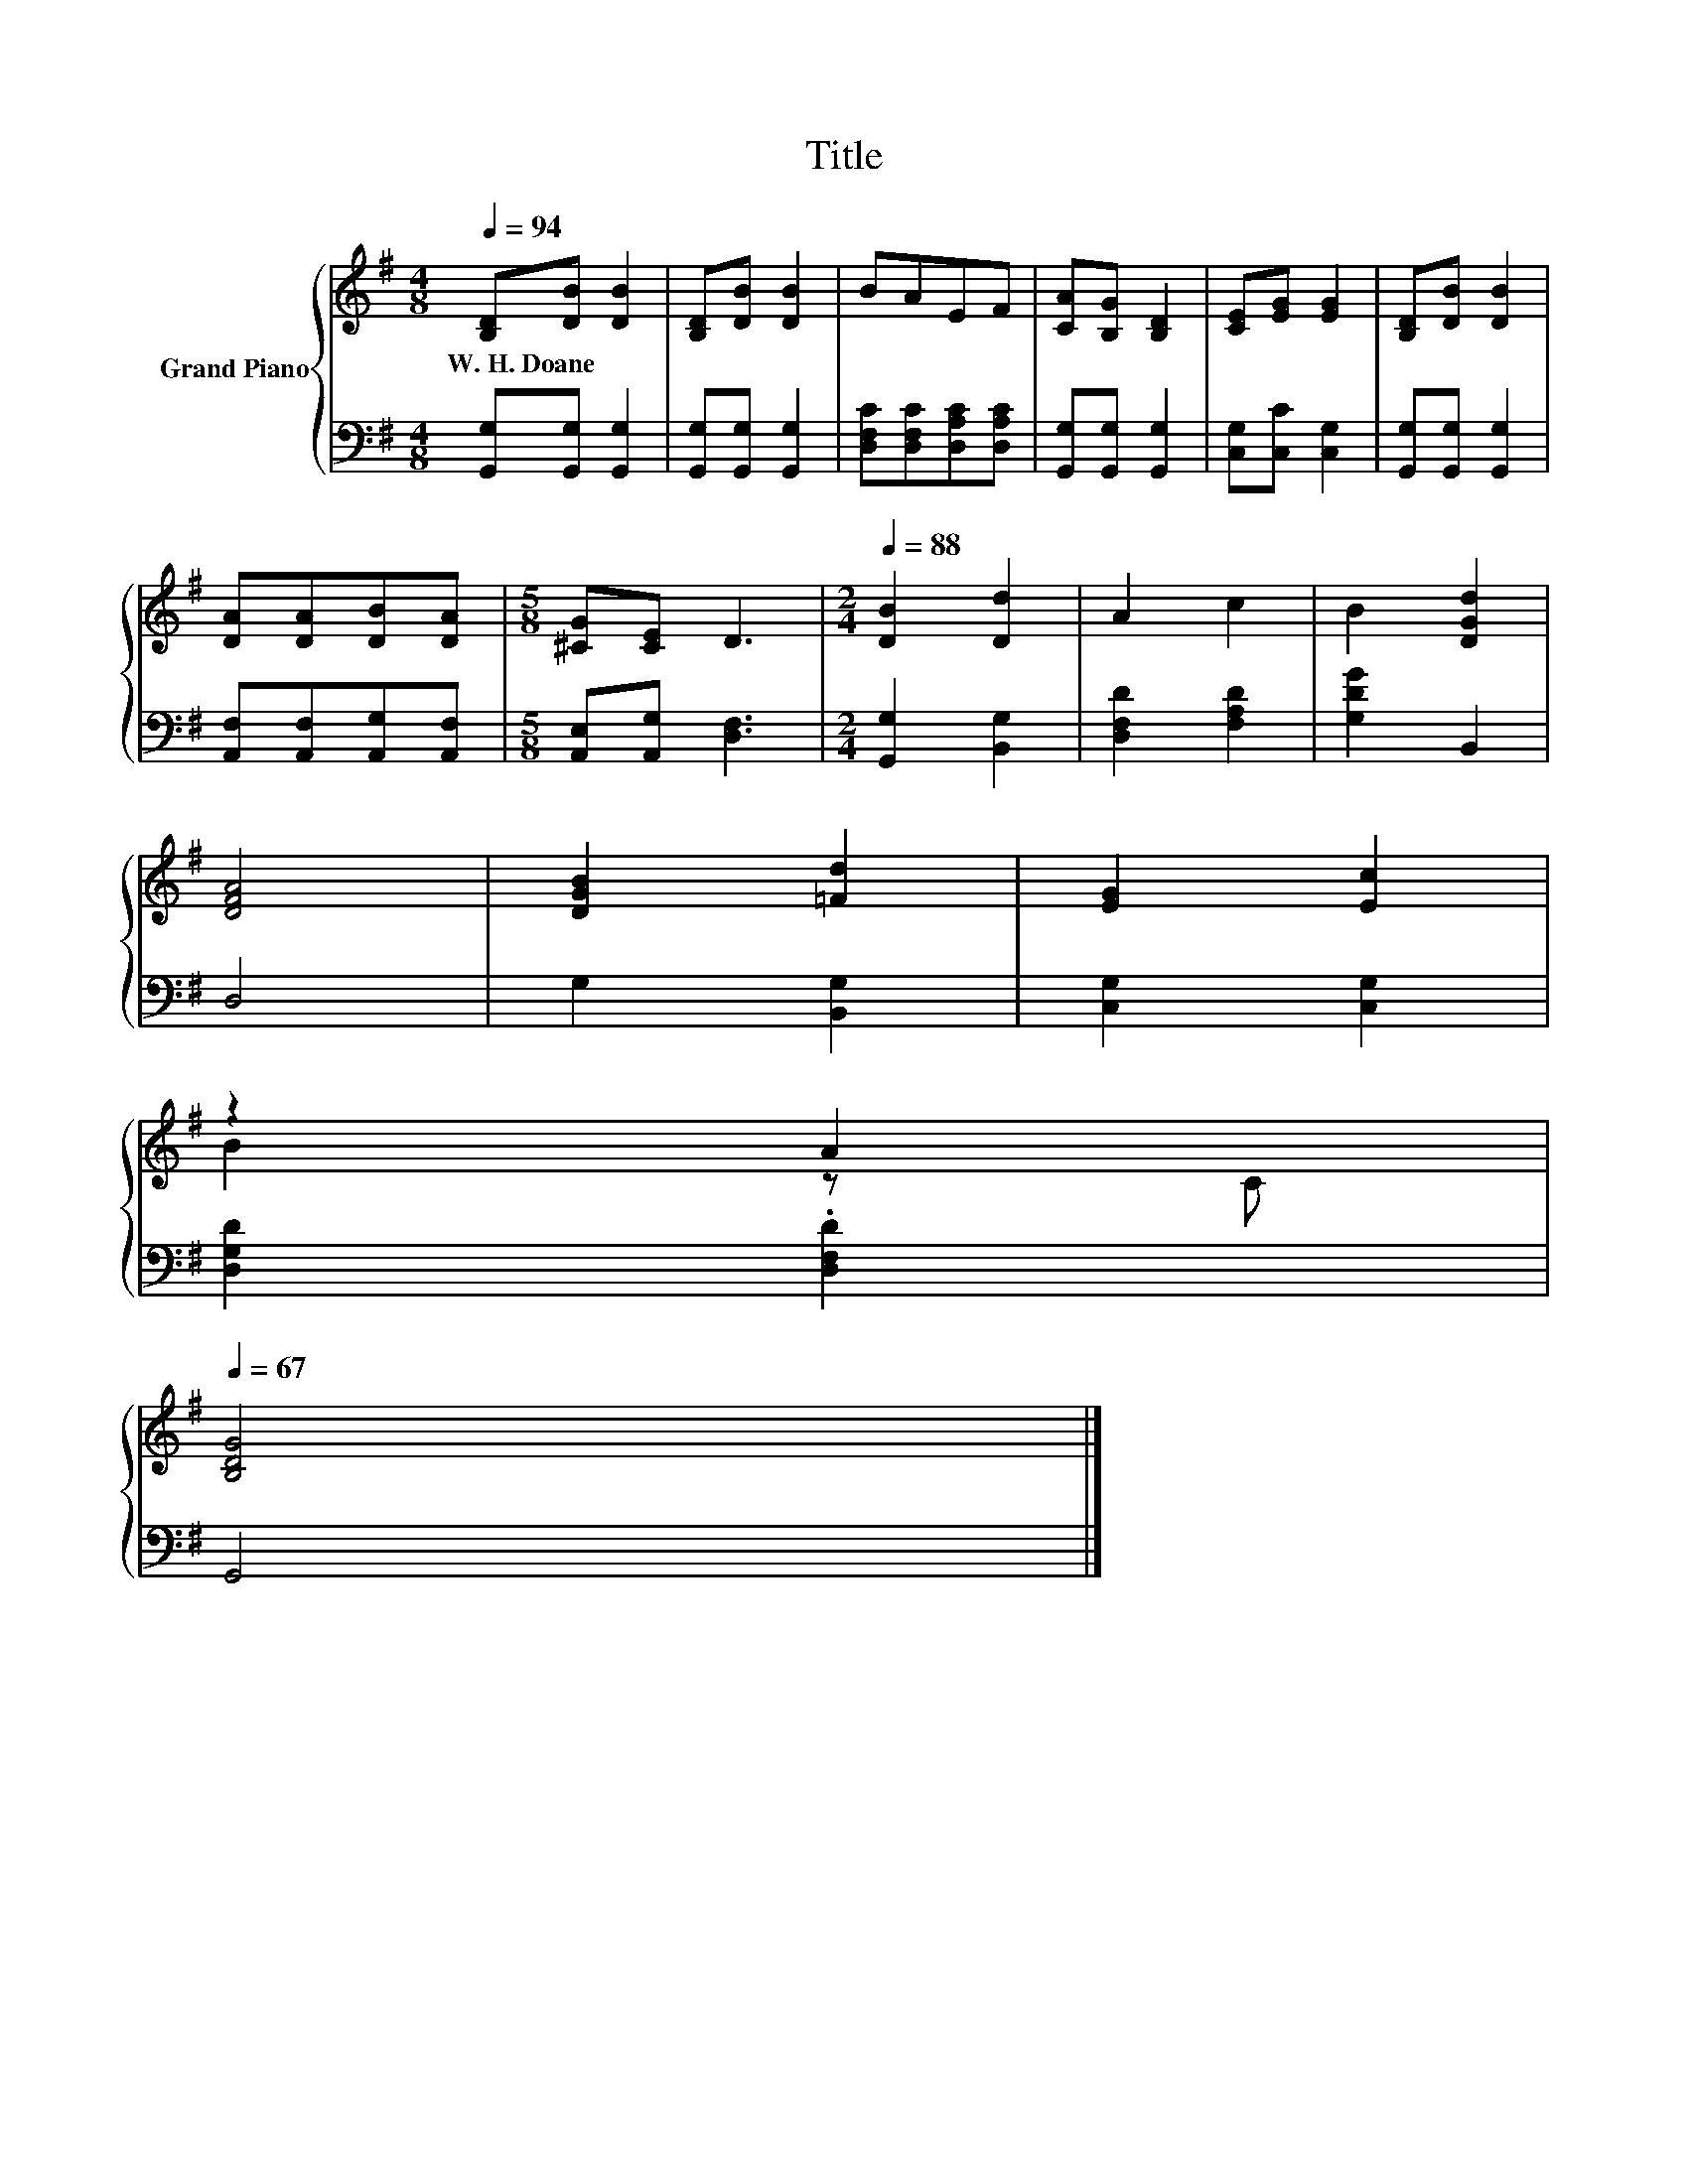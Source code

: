 X:1
T:Title
%%score { ( 1 3 ) | 2 }
L:1/8
Q:1/4=94
M:4/8
K:G
V:1 treble nm="Grand Piano"
V:3 treble 
V:2 bass 
V:1
 [B,D][DB] [DB]2 | [B,D][DB] [DB]2 | BAEF | [CA][B,G] [B,D]2 | [CE][EG] [EG]2 | [B,D][DB] [DB]2 | %6
w: W.~H.~Doane * *||||||
 [DA][DA][DB][DA] |[M:5/8] [^CG][CE] D3 |[M:2/4][Q:1/4=88] [DB]2 [Dd]2 | A2 c2 | B2 [DGd]2 | %11
w: |||||
 [DFA]4 | [DGB]2 [=Fd]2 | [EG]2 [Ec]2 | %14
w: |||
 z2 A2[Q:1/4=87][Q:1/4=85][Q:1/4=84][Q:1/4=83][Q:1/4=81][Q:1/4=80][Q:1/4=78][Q:1/4=77][Q:1/4=76][Q:1/4=74][Q:1/4=73][Q:1/4=72][Q:1/4=70][Q:1/4=69][Q:1/4=67] | %15
w: |
 [B,DG]4 |] %16
w: |
V:2
 [G,,G,][G,,G,] [G,,G,]2 | [G,,G,][G,,G,] [G,,G,]2 | [D,F,C][D,F,C][D,A,C][D,A,C] | %3
 [G,,G,][G,,G,] [G,,G,]2 | [C,G,][C,C] [C,G,]2 | [G,,G,][G,,G,] [G,,G,]2 | %6
 [A,,F,][A,,F,][A,,G,][A,,F,] |[M:5/8] [A,,E,][A,,G,] [D,F,]3 |[M:2/4] [G,,G,]2 [B,,G,]2 | %9
 [D,F,D]2 [F,A,D]2 | [G,DG]2 B,,2 | D,4 | G,2 [B,,G,]2 | [C,G,]2 [C,G,]2 | [D,G,D]2 .[D,F,D]2 | %15
 G,,4 |] %16
V:3
 x4 | x4 | x4 | x4 | x4 | x4 | x4 |[M:5/8] x5 |[M:2/4] x4 | x4 | x4 | x4 | x4 | x4 | B2 z C | x4 |] %16

